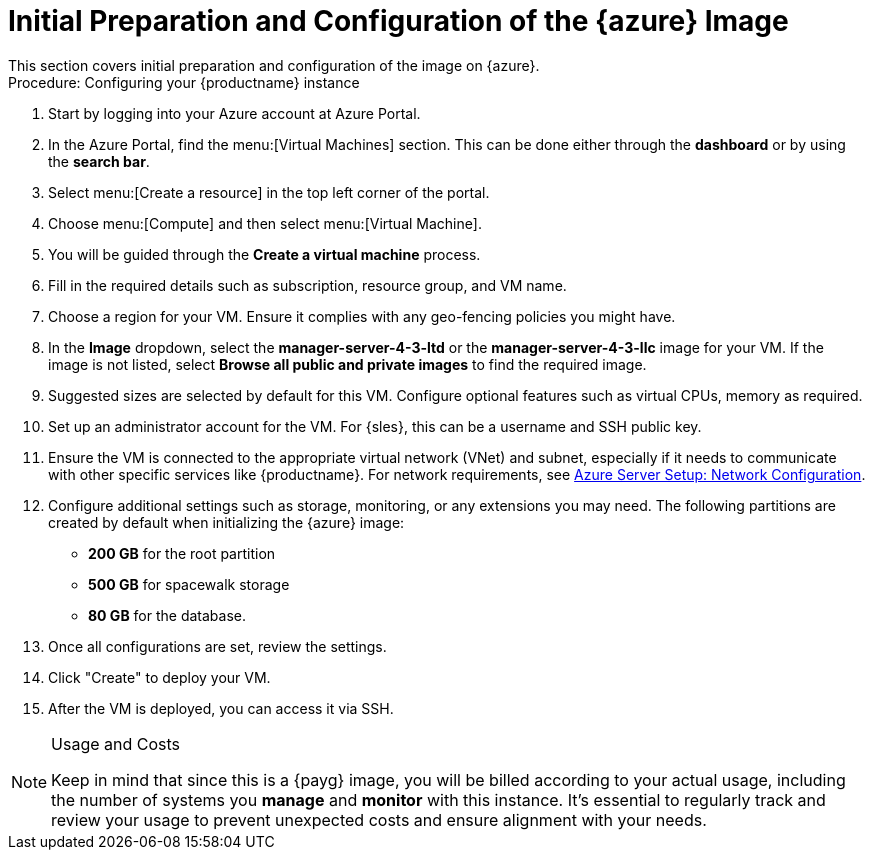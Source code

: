 = Initial Preparation and Configuration of the {azure} Image
This section covers initial preparation and configuration of the image on {azure}.

.Procedure: Configuring your {productname} instance

. Start by logging into your Azure account at Azure Portal.

. In the Azure Portal, find the menu:[Virtual Machines] section. This can be done either through the **dashboard** or by using the **search bar**.

. Select menu:[Create a resource] in the top left corner of the portal.

. Choose menu:[Compute] and then select menu:[Virtual Machine].

. You will be guided through the **Create a virtual machine** process.

. Fill in the required details such as subscription, resource group, and VM name.

. Choose a region for your VM. Ensure it complies with any geo-fencing policies you might have.

. In the **Image** dropdown, select the **manager-server-4-3-ltd** or the **manager-server-4-3-llc** image for your VM. If the image is not listed, select **Browse all public and private images** to find the required image.
 
 . Suggested sizes are selected by default for this VM. Configure optional features such as virtual CPUs, memory as required.

. Set up an administrator account for the VM. For {sles}, this can be a username and SSH public key.

. Ensure the VM is connected to the appropriate virtual network (VNet) and subnet, especially if it needs to communicate with other specific services like {productname}.
For network requirements, see xref:specialized-guides:public-cloud-guide/payg/azure/payg-azure-server-setup.adoc[Azure Server Setup: Network Configuration].

. Configure additional settings such as storage, monitoring, or any extensions you may need. The following partitions are created by default when initializing the {azure} image:

* **200 GB** for the root partition
 
* **500 GB** for spacewalk storage
 
* **80 GB** for the database. 

. Once all configurations are set, review the settings.

. Click "Create" to deploy your VM.

. After the VM is deployed, you can access it via SSH.

[NOTE] 
.Usage and Costs
====
Keep in mind that since this is a {payg} image, you will be billed according to your actual usage, including the number of systems you **manage** and **monitor** with this instance. It's essential to regularly track and review your usage to prevent unexpected costs and ensure alignment with your needs.
====

